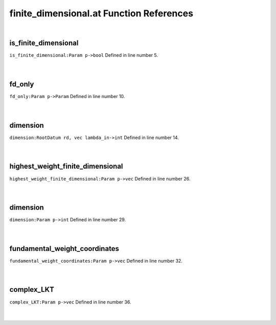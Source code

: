 .. _finite_dimensional.at_ref:

finite_dimensional.at Function References
=======================================================
|

.. _is_finite_dimensional_param_p->bool1:

is_finite_dimensional
-------------------------------------------------
| ``is_finite_dimensional:Param p->bool`` Defined in line number 5.
| 
| 

.. _fd_only_param_p->param1:

fd_only
-------------------------------------------------
| ``fd_only:Param p->Param`` Defined in line number 10.
| 
| 

.. _dimension_rootdatum_rd,_vec_lambda_in->int1:

dimension
-------------------------------------------------
| ``dimension:RootDatum rd, vec lambda_in->int`` Defined in line number 14.
| 
| 

.. _highest_weight_finite_dimensional_param_p->vec1:

highest_weight_finite_dimensional
-------------------------------------------------
| ``highest_weight_finite_dimensional:Param p->vec`` Defined in line number 26.
| 
| 

.. _dimension_param_p->int1:

dimension
-------------------------------------------------
| ``dimension:Param p->int`` Defined in line number 29.
| 
| 

.. _fundamental_weight_coordinates_param_p->vec1:

fundamental_weight_coordinates
-------------------------------------------------
| ``fundamental_weight_coordinates:Param p->vec`` Defined in line number 32.
| 
| 

.. _complex_lkt_param_p->vec1:

complex_LKT
-------------------------------------------------
| ``complex_LKT:Param p->vec`` Defined in line number 36.
| 
| 

